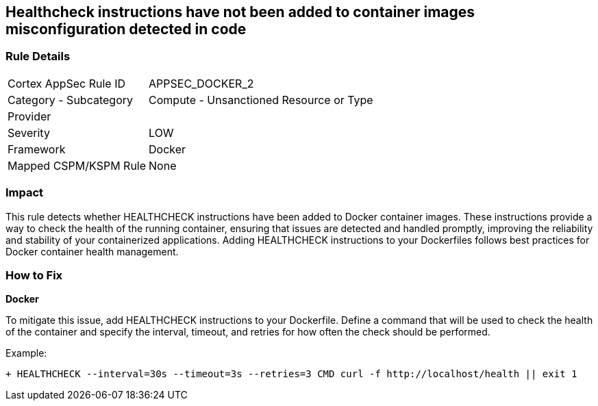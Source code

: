 == Healthcheck instructions have not been added to container images misconfiguration detected in code


=== Rule Details

[cols="1,2"]
|===
|Cortex AppSec Rule ID |APPSEC_DOCKER_2
|Category - Subcategory |Compute - Unsanctioned Resource or Type
|Provider |
|Severity |LOW
|Framework |Docker
|Mapped CSPM/KSPM Rule |None
|===
 



=== Impact
This rule detects whether HEALTHCHECK instructions have been added to Docker container images. These instructions provide a way to check the health of the running container, ensuring that issues are detected and handled promptly, improving the reliability and stability of your containerized applications. Adding HEALTHCHECK instructions to your Dockerfiles follows best practices for Docker container health management.

=== How to Fix


*Docker* 

To mitigate this issue, add HEALTHCHECK instructions to your Dockerfile. Define a command that will be used to check the health of the container and specify the interval, timeout, and retries for how often the check should be performed.

Example:

[source,dockerfile]
----
+ HEALTHCHECK --interval=30s --timeout=3s --retries=3 CMD curl -f http://localhost/health || exit 1
----
